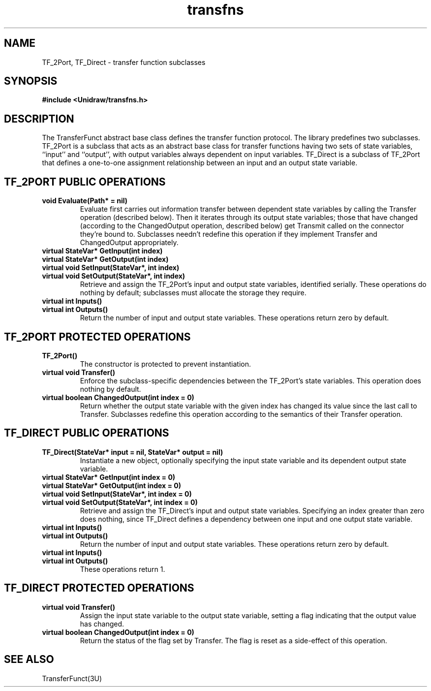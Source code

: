 .TH transfns 3U "6 August 1990" "Unidraw" "InterViews Reference Manual"
.SH NAME
TF_2Port, TF_Direct \- transfer function subclasses
.SH SYNOPSIS
.B #include <Unidraw/transfns.h>
.SH DESCRIPTION
The TransferFunct abstract base class defines the transfer function
protocol.  The library predefines two subclasses. TF_2Port is a
subclass that acts as an abstract base class for transfer functions
having two sets of state variables, ``input'' and ``output'', with
output variables always dependent on input variables.  TF_Direct is a
subclass of TF_2Port that defines a one-to-one assignment relationship
between an input and an output state variable.
.SH TF_2PORT PUBLIC OPERATIONS
.TP
.B "void Evaluate(Path* = nil)"
Evaluate first carries out information transfer between dependent
state variables by calling the Transfer operation (described below).
Then it iterates through its output state variables; those that have
changed (according to the ChangedOutput operation, described below)
get Transmit called on the connector they're bound to.  Subclasses
needn't redefine this operation if they implement Transfer and
ChangedOutput appropriately.
.TP
.B "virtual StateVar* GetInput(int index)"
.ns
.TP
.B "virtual StateVar* GetOutput(int index)"
.ns
.TP
.B "virtual void SetInput(StateVar*, int index)"
.ns
.TP
.B "virtual void SetOutput(StateVar*, int index)"
Retrieve and assign the TF_2Port's input and output state variables,
identified serially.  These operations do nothing by default;
subclasses must allocate the storage they require.
.TP
.B "virtual int Inputs()"
.ns
.TP
.B "virtual int Outputs()"
Return the number of input and output state variables.  These
operations return zero by default.
.SH TF_2PORT PROTECTED OPERATIONS
.TP
.B "TF_2Port()"
The constructor is protected to prevent instantiation.
.TP
.B "virtual void Transfer()"
Enforce the subclass-specific dependencies between the TF_2Port's
state variables.  This operation does nothing by default.
.TP
.B "virtual boolean ChangedOutput(int index = 0)"
Return whether the output state variable with the given index has
changed its value since the last call to Transfer.  Subclasses
redefine this operation according to the semantics of their Transfer
operation.
.SH TF_DIRECT PUBLIC OPERATIONS
.TP
.B "TF_Direct(StateVar* input = nil, StateVar* output = nil)"
Instantiate a new object, optionally specifying the input state
variable and its dependent output state variable.
.TP
.B "virtual StateVar* GetInput(int index = 0)"
.ns
.TP
.B "virtual StateVar* GetOutput(int index = 0)"
.ns
.TP
.B "virtual void SetInput(StateVar*, int index = 0)"
.ns
.TP
.B "virtual void SetOutput(StateVar*, int index = 0)"
Retrieve and assign the TF_Direct's input and output state variables.
Specifying an index greater than zero does nothing, since TF_Direct
defines a dependency between one input and one output state variable.
.TP
.B "virtual int Inputs()"
.ns
.TP
.B "virtual int Outputs()"
Return the number of input and output state variables.  These
operations return zero by default.
.TP
.B "virtual int Inputs()"
.ns
.TP
.B "virtual int Outputs()"
These operations return 1.
.SH TF_DIRECT PROTECTED OPERATIONS
.TP
.B "virtual void Transfer()"
Assign the input state variable to the output state variable, setting
a flag indicating that the output value has changed.
.TP
.B "virtual boolean ChangedOutput(int index = 0)"
Return the status of the flag set by Transfer.  The flag is reset as a
side-effect of this operation.
.SH SEE ALSO
TransferFunct(3U)
